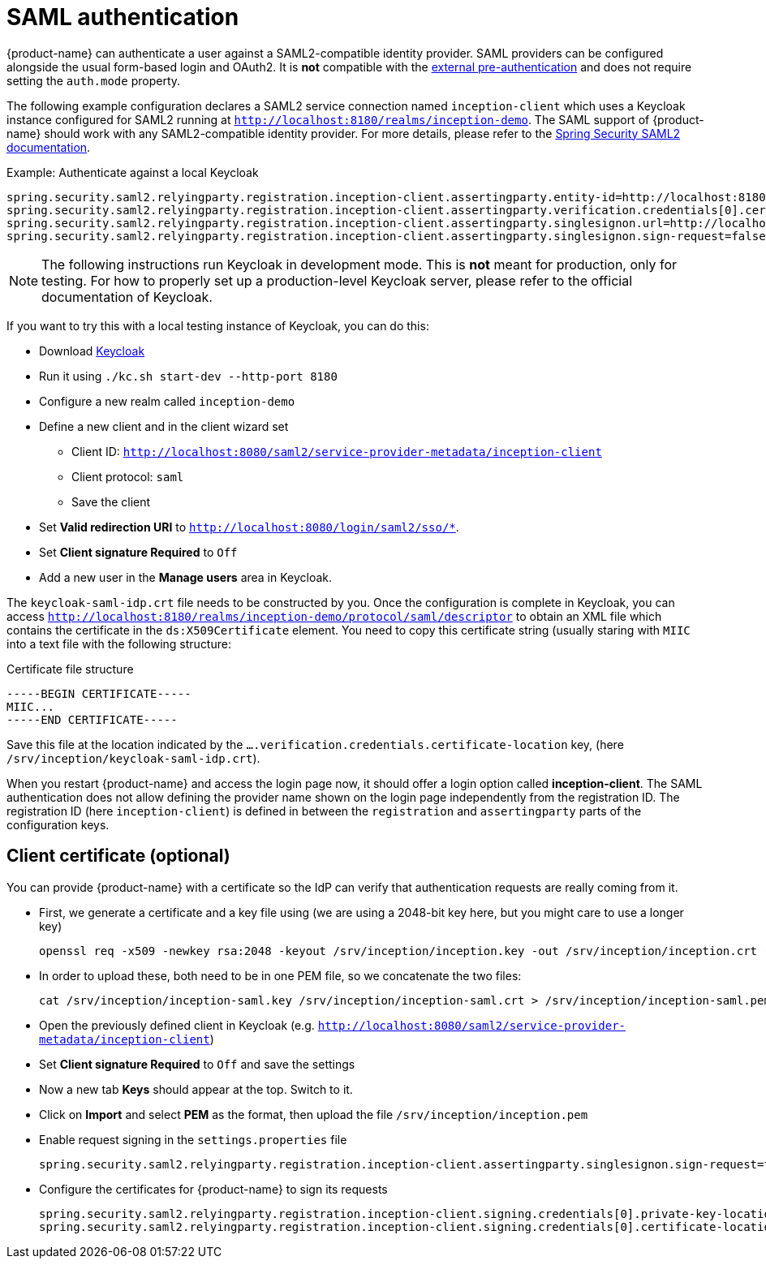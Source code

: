 // Licensed to the Technische Universität Darmstadt under one
// or more contributor license agreements.  See the NOTICE file
// distributed with this work for additional information
// regarding copyright ownership.  The Technische Universität Darmstadt 
// licenses this file to you under the Apache License, Version 2.0 (the
// "License"); you may not use this file except in compliance
// with the License.
//  
// http://www.apache.org/licenses/LICENSE-2.0
// 
// Unless required by applicable law or agreed to in writing, software
// distributed under the License is distributed on an "AS IS" BASIS,
// WITHOUT WARRANTIES OR CONDITIONS OF ANY KIND, either express or implied.
// See the License for the specific language governing permissions and
// limitations under the License.

[[sect_security_authentication_saml2]]
= SAML authentication

{product-name} can authenticate a user against a SAML2-compatible identity provider. SAML
providers can be configured alongside the usual form-based login and OAuth2. 
It is **not** compatible with the <<sect_security_authentication_preauth,external pre-authentication>>
and does not require setting the `auth.mode` property.

The following example configuration declares a SAML2 service connection named `inception-client`
which uses a Keycloak instance configured for SAML2 running at 
`http://localhost:8180/realms/inception-demo`. The SAML support of {product-name} should work with
any SAML2-compatible identity provider. For more details, please
refer to the link:https://docs.spring.io/spring-security/reference/servlet/saml2/index.html[Spring Security SAML2 documentation].

.Example: Authenticate against a local Keycloak
----
spring.security.saml2.relyingparty.registration.inception-client.assertingparty.entity-id=http://localhost:8180/realms/inception-demo
spring.security.saml2.relyingparty.registration.inception-client.assertingparty.verification.credentials[0].certificate-location=file:/srv/inception/keycloak-saml-idp.crt
spring.security.saml2.relyingparty.registration.inception-client.assertingparty.singlesignon.url=http://localhost:8180/realms/inception-demo/protocol/saml
spring.security.saml2.relyingparty.registration.inception-client.assertingparty.singlesignon.sign-request=false
----

NOTE: The following instructions run Keycloak in development mode. This is **not** meant for
      production, only for testing. For how to properly set up a production-level Keycloak server, please
      refer to the official documentation of Keycloak.

If you want to try this with a local testing instance of Keycloak, you can do this:

* Download link:https://www.keycloak.org[Keycloak]
* Run it using `./kc.sh start-dev --http-port 8180`
* Configure a new realm called `inception-demo`
* Define a new client and in the client wizard set
** Client ID: `http://localhost:8080/saml2/service-provider-metadata/inception-client` 
** Client protocol: `saml`
** Save the client
* Set *Valid redirection URI* to `http://localhost:8080/login/saml2/sso/*`.
* Set *Client signature Required* to `Off`
* Add a new user in the *Manage users* area in Keycloak.

The `keycloak-saml-idp.crt` file needs to be constructed by you. Once the configuration is complete
in Keycloak, you can access `http://localhost:8180/realms/inception-demo/protocol/saml/descriptor` to obtain
an XML file which contains the certificate in the `ds:X509Certificate` element. You need to copy this
certificate string (usually staring with `MIIC` into a text file with the following structure:

.Certificate file structure
----
-----BEGIN CERTIFICATE-----
MIIC...
-----END CERTIFICATE-----
----

Save this file at the location indicated by the `....verification.credentials.certificate-location` key, 
(here `/srv/inception/keycloak-saml-idp.crt`).

When you restart {product-name} and access the login page now, it should offer a login option called
*inception-client*. The SAML authentication does not allow defining the provider name shown on the login page independently from the registration ID. The registration ID (here `inception-client`) is defined in between the `registration`
and `assertingparty` parts of the configuration keys.

== Client certificate (optional)

You can provide {product-name} with a certificate so the IdP can verify that authentication requests are
really coming from it.

* First, we generate a certificate and a key file using (we are using a 2048-bit key here, but you might care
to use a longer key)
+ 
----
openssl req -x509 -newkey rsa:2048 -keyout /srv/inception/inception.key -out /srv/inception/inception.crt -sha256 -days 365 -nodes -subj "/CN=inception-demo"
----
* In order to upload these, both need to be in one PEM file, so we concatenate the two files:
+
----
cat /srv/inception/inception-saml.key /srv/inception/inception-saml.crt > /srv/inception/inception-saml.pem
----
* Open the previously defined client in Keycloak (e.g. `http://localhost:8080/saml2/service-provider-metadata/inception-client`)
* Set *Client signature Required* to `Off` and save the settings
* Now a new tab *Keys* should appear at the top. Switch to it.
* Click on *Import* and select *PEM* as the format, then upload the file `/srv/inception/inception.pem`
* Enable request signing in the `settings.properties` file
+
----
spring.security.saml2.relyingparty.registration.inception-client.assertingparty.singlesignon.sign-request=true
----
* Configure the certificates for {product-name} to sign its requests
+
----
spring.security.saml2.relyingparty.registration.inception-client.signing.credentials[0].private-key-location=file:/srv/inception/inception-saml.key
spring.security.saml2.relyingparty.registration.inception-client.signing.credentials[0].certificate-location=file:/srv/inception/inception-saml.crt
----

